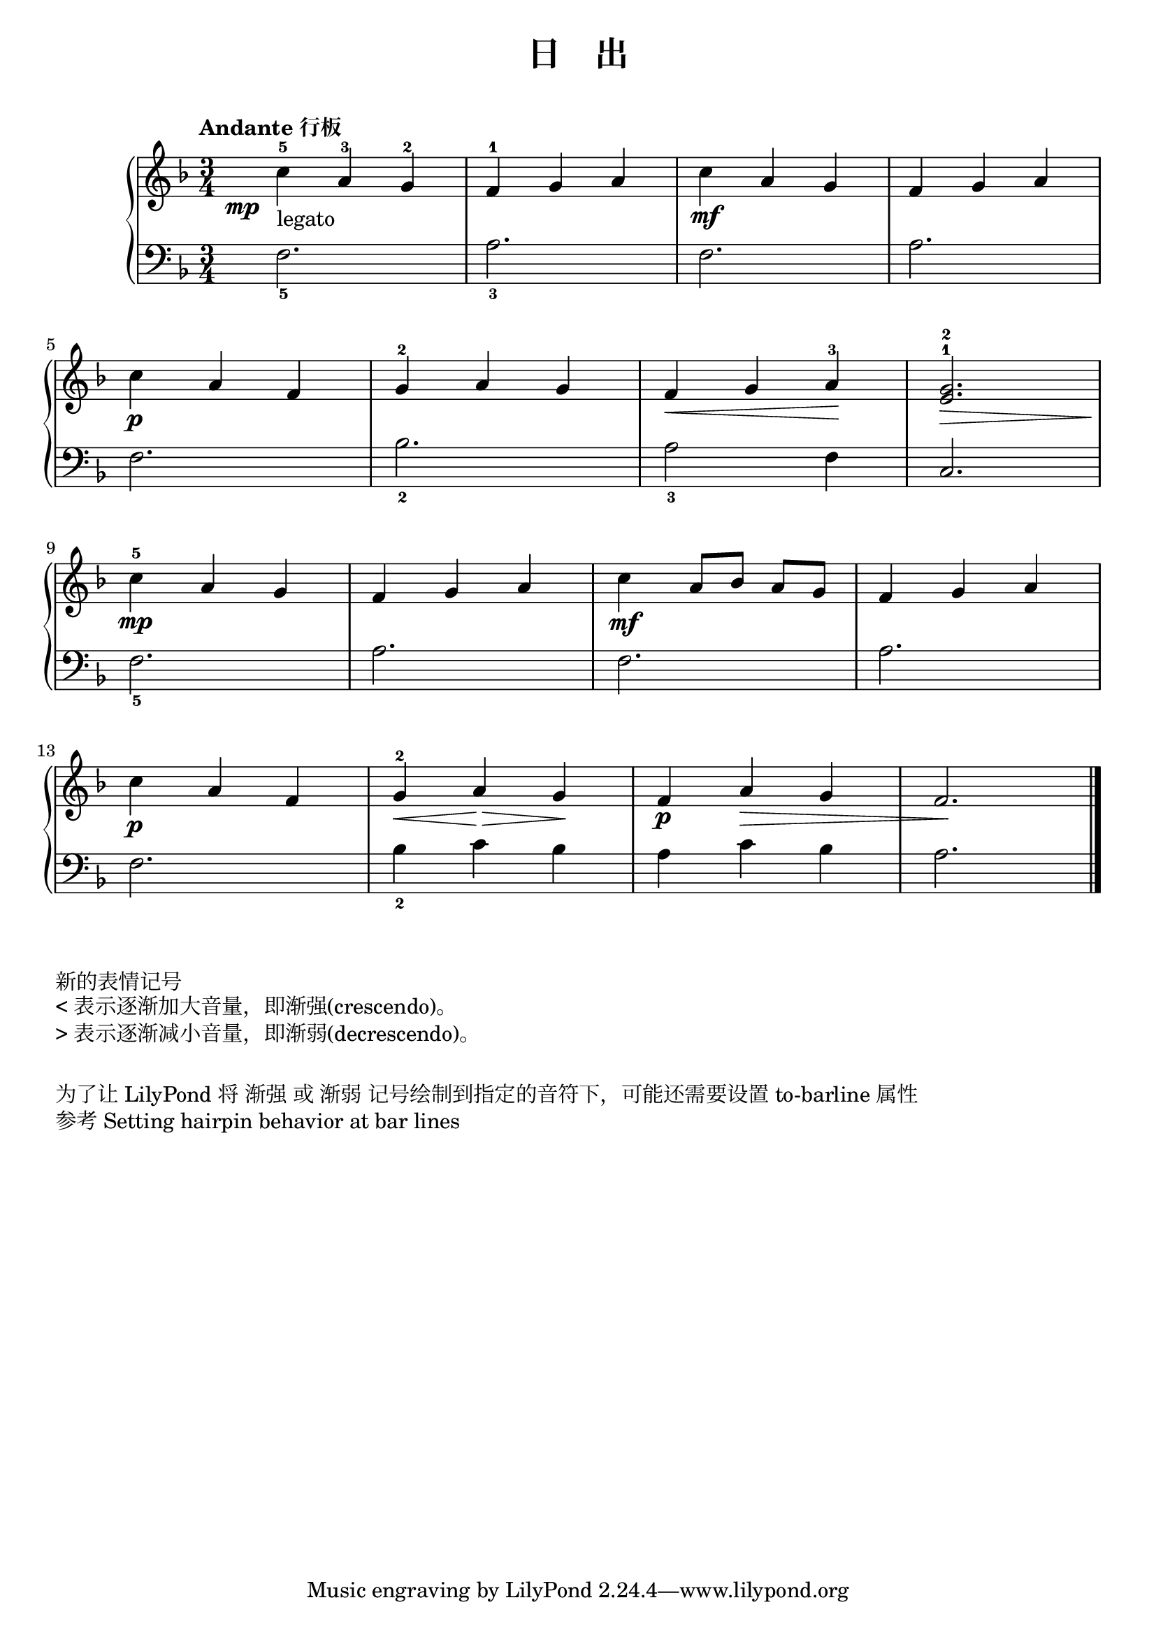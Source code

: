 \version "2.18.2"

upper = \relative c'' {
  \clef treble
  \key f \major
  \time 3/4
  \numericTimeSignature
  \tempo "Andante 行板"
  
  
  \once \override DynamicText.X-offset = #-5.2
  c4-5\mp_"legato" a-3 g-2 |
  f4-1 g a |
  c4\mf a g |
  f4 g a |\break
  
  c4\p a f |
  g4-2 a g |
  f4\< g a-3\! |
  <e^1 g^2>2.\>\! |\break
  
  c'4-5\mp a g |
  f4 g a |
  c4\mf a8[ bes] a[ g] |
  f4 g a |\break
  
  c4\p a f |
  g4-2\< a\!\> g\! |
  \override Hairpin.to-barline = ##f
  f4\p a\> g |
  f2.\!|\bar"|."
}

lower = \relative c {
  \clef bass
  \key f \major
  \time 3/4
  \numericTimeSignature
  
  f2._5 |
  a2._3 |
  f2. |
  a2. |\break
  
  f2. |
  bes2._2 |
  a2_3 f4 |
  c2. |\break
  
  f2._5 |
  a2. |
  f2. |
  a2. |\break
  
  f2. |
  bes4_2 c bes |
  a4 c bes | 
  a2. |\bar"|."
}


\paper {
  print-all-headers = ##t
}

\header {
  title = "日    出"
  subtitle = ##t
}
\markup { \vspace #1 }

\score {
  \header {
    title = ##t
    subtitle = ##t
    
  }
  \new GrandStaff <<
    \new Staff = "upper" \upper
    \new Staff = "lower" \lower
  >>
  \layout { }
  \midi { }
}

\markup { 新的表情记号 }
\markup { < 表示逐渐加大音量，即渐强(crescendo)。 }
\markup { > 表示逐渐减小音量，即渐弱(decrescendo)。 }
\markup { \vspace #1 }
\markup { 为了让 LilyPond 将"渐强"或"渐弱"记号绘制到指定的音符下，可能还需要设置 "to-barline" 属性 }
\markup { 参考 \with-url #"http://lilypond.org/doc/v2.18/Documentation/notation/expressive-marks-attached-to-notes.en.html#new-dynamic-marks" {
    Setting hairpin behavior at bar lines
  }
}
